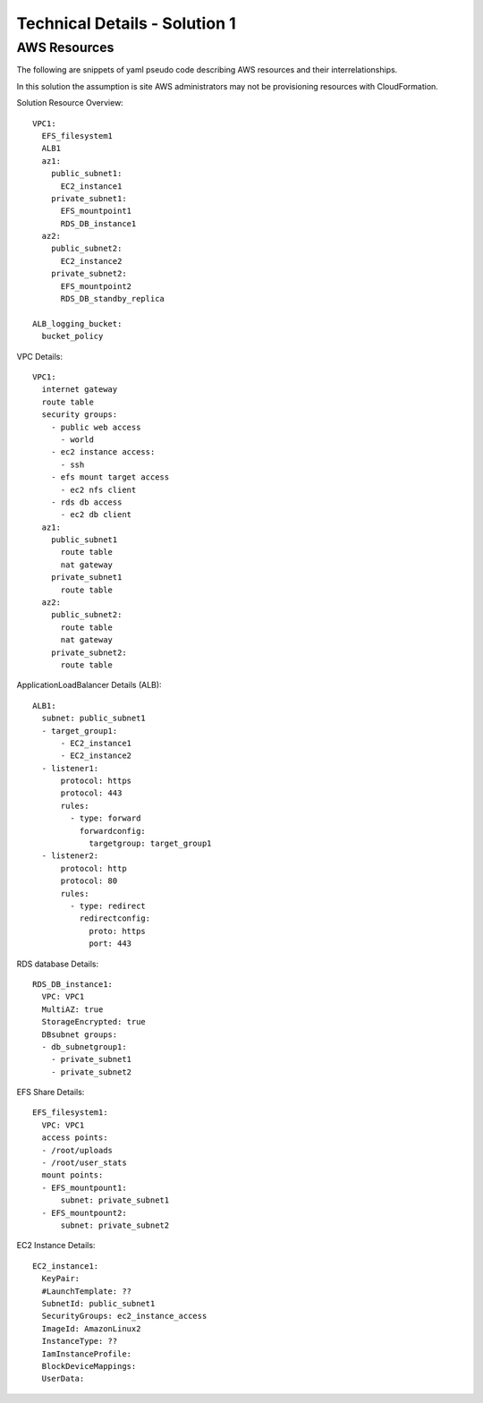 .. _solution_1_details:

Technical Details - Solution 1
==============================



AWS Resources
-------------

The following are snippets of yaml pseudo code describing AWS resources
and their interrelationships.

In this solution the assumption is site AWS administrators may not be
provisioning resources with CloudFormation.

Solution Resource Overview::

  VPC1:
    EFS_filesystem1
    ALB1
    az1:
      public_subnet1:
        EC2_instance1
      private_subnet1:
        EFS_mountpoint1
        RDS_DB_instance1
    az2:
      public_subnet2:
        EC2_instance2
      private_subnet2:
        EFS_mountpoint2
        RDS_DB_standby_replica

  ALB_logging_bucket:
    bucket_policy


VPC Details::

  VPC1:
    internet gateway
    route table
    security groups:
      - public web access
        - world 
      - ec2 instance access:
        - ssh
      - efs mount target access
        - ec2 nfs client
      - rds db access
        - ec2 db client
    az1:
      public_subnet1
        route table
        nat gateway
      private_subnet1
        route table
    az2:
      public_subnet2:
        route table
        nat gateway
      private_subnet2:
        route table


ApplicationLoadBalancer Details (ALB)::

  ALB1:
    subnet: public_subnet1
    - target_group1:
        - EC2_instance1
        - EC2_instance2
    - listener1:
        protocol: https
        protocol: 443
        rules:
          - type: forward
            forwardconfig:
              targetgroup: target_group1
    - listener2:
        protocol: http
        protocol: 80
        rules:
          - type: redirect
            redirectconfig:
              proto: https
              port: 443

RDS database Details::

  RDS_DB_instance1:
    VPC: VPC1
    MultiAZ: true
    StorageEncrypted: true
    DBsubnet groups:
    - db_subnetgroup1:
      - private_subnet1
      - private_subnet2


EFS Share Details::

  EFS_filesystem1:
    VPC: VPC1
    access points:
    - /root/uploads
    - /root/user_stats
    mount points:
    - EFS_mountpount1:
        subnet: private_subnet1
    - EFS_mountpount2:
        subnet: private_subnet2


EC2 Instance Details::

  EC2_instance1:
    KeyPair:
    #LaunchTemplate: ??
    SubnetId: public_subnet1
    SecurityGroups: ec2_instance_access
    ImageId: AmazonLinux2
    InstanceType: ??
    IamInstanceProfile:
    BlockDeviceMappings:
    UserData:
